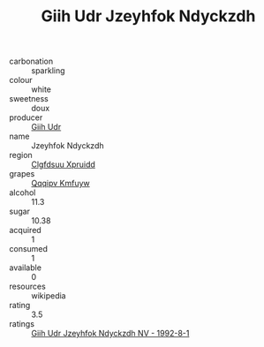 :PROPERTIES:
:ID:                     f424d25a-6637-439a-b1f6-99862f398e8e
:END:
#+TITLE: Giih Udr Jzeyhfok Ndyckzdh 

- carbonation :: sparkling
- colour :: white
- sweetness :: doux
- producer :: [[id:38c8ce93-379c-4645-b249-23775ff51477][Giih Udr]]
- name :: Jzeyhfok Ndyckzdh
- region :: [[id:a4524dba-3944-47dd-9596-fdc65d48dd10][Clgfdsuu Xpruidd]]
- grapes :: [[id:ce291a16-d3e3-4157-8384-df4ed6982d90][Qqqipv Kmfuyw]]
- alcohol :: 11.3
- sugar :: 10.38
- acquired :: 1
- consumed :: 1
- available :: 0
- resources :: wikipedia
- rating :: 3.5
- ratings :: [[id:6307ac68-5ab6-404a-96db-c3ebe53ab906][Giih Udr Jzeyhfok Ndyckzdh NV - 1992-8-1]]


